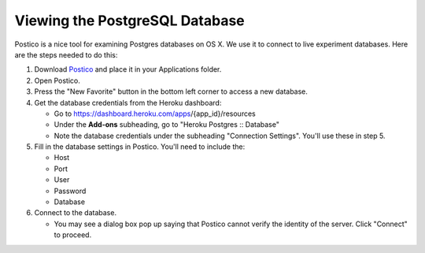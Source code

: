 Viewing the PostgreSQL Database
===============================

Postico is a nice tool for examining Postgres databases on OS X. We use
it to connect to live experiment databases. Here are the steps needed to
do this:

1. Download `Postico <https://eggerapps.at/postico/>`__ and place it in
   your Applications folder.
2. Open Postico.
3. Press the "New Favorite" button in the bottom left corner to access a
   new database.
4. Get the database credentials from the Heroku dashboard:

   -  Go to https://dashboard.heroku.com/apps/{app\_id}/resources
   -  Under the **Add-ons** subheading, go to "Heroku Postgres ::
      Database"
   -  Note the database credentials under the subheading "Connection
      Settings". You'll use these in step 5.

5. Fill in the database settings in Postico. You'll need to include the:

   -  Host
   -  Port
   -  User
   -  Password
   -  Database

6. Connect to the database.

   -  You may see a dialog box pop up saying that Postico cannot verify
      the identity of the server. Click "Connect" to proceed.
